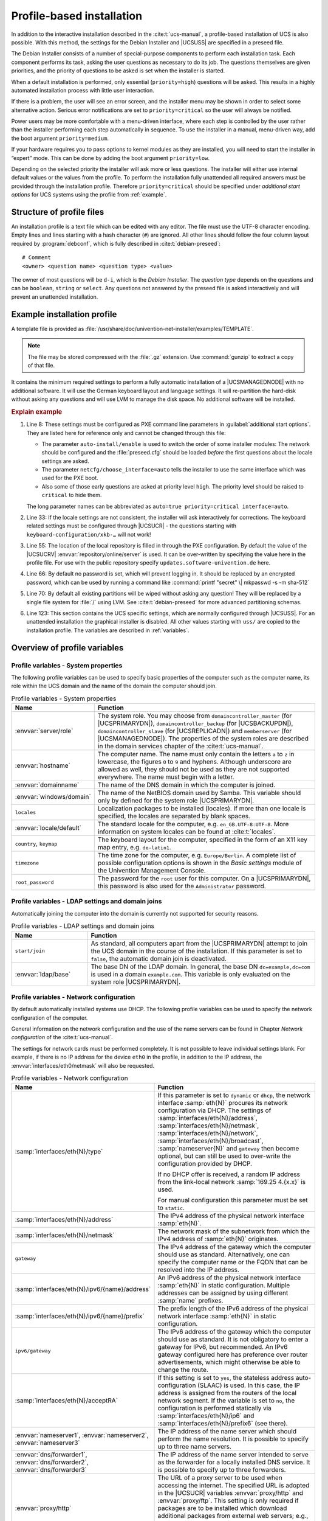 .. SPDX-FileCopyrightText: 2021-2024 Univention GmbH
..
.. SPDX-License-Identifier: AGPL-3.0-only

.. _profile-intro:

**************************
Profile-based installation
**************************

In addition to the interactive installation described in the
:cite:t:`ucs-manual`, a profile-based installation of UCS is also possible. With
this method, the settings for the Debian Installer and |UCSUSS| are specified in a
preseed file.

The Debian Installer consists of a number of special-purpose components to
perform each installation task. Each component performs its task, asking the
user questions as necessary to do its job. The questions themselves are given
priorities, and the priority of questions to be asked is set when the installer
is started.

When a default installation is performed, only essential (``priority=high``)
questions will be asked. This results in a highly automated installation process
with little user interaction.

If there is a problem, the user will see an error screen, and the installer menu
may be shown in order to select some alternative action. Serious error
notifications are set to ``priority=critical`` so the user will always be
notified.

Power users may be more comfortable with a menu-driven interface, where each
step is controlled by the user rather than the installer performing each step
automatically in sequence. To use the installer in a manual, menu-driven way,
add the boot argument ``priority=medium``.

If your hardware requires you to pass options to kernel modules as they are
installed, you will need to start the installer in “expert” mode. This can be
done by adding the boot argument ``priority=low``.

Depending on the selected priority the installer will ask more or less
questions. The installer will either use internal default values or the values
from the profile. To perform the installation fully unattended all required
answers must be provided through the installation profile. Therefore
``priority=critical`` should be specified under *additional start
options* for UCS systems using the profile from :ref:`example`.

.. _structure:

Structure of profile files
==========================

An installation profile is a text file which can be edited with any editor. The
file must use the UTF-8 character encoding. Empty lines and lines starting with
a hash character (``#``) are ignored. All other lines should follow the four
column layout required by :program:`debconf`, which is fully described in
:cite:t:`debian-preseed`:

::

   # Comment
   <owner> <question name> <question type> <value>


The owner of most questions will be ``d-i``, which is the *Debian Installer*.
The *question type* depends on the questions and can be ``boolean``, ``string``
or ``select``. Any questions not answered by the preseed file is asked
interactively and will prevent an unattended installation.

.. _example:

Example installation profile
============================

A template file is provided as
:file:`/usr/share/doc/univention-net-installer/examples/TEMPLATE`.

.. note::

   The file may be stored compressed with the :file:`.gz` extension. Use
   :command:`gunzip` to extract a copy of that file.

It contains the minimum required settings to perform a fully automatic
installation of a |UCSMANAGEDNODE| with no additional software. It will use the
German keyboard layout and language settings. It will re-partition the hard-disk
without asking any questions and will use LVM to manage the disk space. No
additional software will be installed.

.. code-block::
   :linenos:
   :emphasize-lines: 8,33,55,66,70,123

   #
   # This file overwrites /proc/cmdline overwrites preseed.cfg in the InitRamFs!
   #

   #
   # The following options must be set through the PXE configuration
   #
   # Delay asking for locale and keyboard layout after preseeding via network
   #d-i auto-install/enable boolean true
   # Only ask for critical questions
   #d-i debconf/priority select critical
   # Disable graphical installer
   #d-i debian-installer/framebuffer boolean false

   # no live installer
   d-i live-installer/enable boolean false

   #
   # Use interfaces with link
   #
   d-i netcfg/dhcp_timeout string 60

   #
   # Use dummy hostname and domain
   #
   d-i netcfg/get_hostname string unassigned-hostname
   d-i netcfg/get_domain string unassigned-domain
   krb5-config krb5-config/default_realm string UNASSIGNED-REALM
   krb5-config krb5-config/kerberos_servers string localhost
   krb5-config krb5-config/admin_server string localhost

   #
   # Select German as default locale and for keyboard layout
   #
   d-i debian-installer/locale string de_DE.UTF-8
   d-i keyboard-configuration/xkb-keymap select de(nodeadkeys)
   #d-i keyboard-configuration/modelcode string pc105
   d-i ucr/xorg/keyboard/options/XkbModel string pc105
   #d-i keyboard-configuration/layoutcode string de
   d-i ucr/xorg/keyboard/options/XkbLayout string de
   #d-i keyboard-configuration/variantcode string nodeadkeys
   d-i ucr/xorg/keyboard/options/XkbVariant string nodeadkeys
   #d-i keyboard-configuration/optionscode string
   d-i ucr/xorg/keyboard/options/XkbOptions string
   #d-i debian-installer/keymap select de-latin1-nodeadkeys

   #
   # Configure local repository server
   #
   d-i debian-installer/allow_unauthenticated boolean true
   d-i mirror/country string manual
   d-i mirror/protocol select http
   d-i mirror/http/proxy string
   # The host name of the repository server is filled through the PXE configuration generated by UDM
   #d-i mirror/http/hostname string updates.software-univention.de
   d-i mirror/http/directory string /univention-repository/
   d-i mirror/codename string ucs507
   d-i mirror/suite string uc507
   d-i mirror/udeb/suite string ucs507

   #
   # Disable password for user 'root'
   #
   d-i passwd/root-login boolean true
   # Alternative: printf "secret" | mkpasswd -s -m sha-512
   d-i passwd/root-password-crypted string *
   d-i passwd/make-user boolean false

   #
   # Partition hard disk: Use "lvm" and one big "/" partition
   #
   # Choices: lvm crypto regular
   d-i partman-auto/method string lvm
   # Choices: atomic home multi
   d-i partman-auto/choose_recipe string atomic
   d-i partman-auto/init_automatically_partition select 60some_device_lvm
   d-i partman-auto/init_automatically_partition seen false
   d-i partman-auto-lvm/new_vg_name string vg_ucs
   d-i partman-lvm/device_remove_lvm boolean true
   d-i partman-md/device_remove_md boolean true
   d-i partman-lvm/confirm boolean true
   d-i partman-lvm/confirm_nooverwrite boolean true
   d-i partman-partitioning/confirm_write_new_label boolean true
   d-i partman/choose_partition select finish
   d-i partman/confirm boolean true
   d-i partman/confirm_nooverwrite boolean true

   # Pre-select the standard UCS kernel
   #d-i base-installer/kernel/image string linux-image-amd64
   d-i base-installer/includes string less univention-config
   d-i base-installer/debootstrap_script string /usr/share/debootstrap/scripts/sid

   #
   # Only minimal install
   #
   d-i apt-setup/use_mirror boolean false
   d-i apt-setup/no_mirror boolean true
   d-i apt-setup/services-select multiselect none
   d-i apt-setup/cdrom/set-first boolean false
   tasksel tasksel/first multiselect none
   d-i pkgsel/include string univention-system-setup-boot univention-management-console-web-server univention-management-console-module-setup linux-image-amd64 openssh-server univention-base-packages
   postfix postfix/main_mailer_type string No configuration
   openssh-server ssh/disable_cr_auth boolean false
   d-i ucf/changeprompt select keep_current
   d-i pkgsel/upgrade select none
   popularity-contest popularity-contest/participate boolean false

   #
   # Install GRUB in MBR by default on new systems
   #
   d-i grub-installer/only_debian boolean true
   d-i grub-installer/bootdev string default
   grub-pc grub-pc/install_devices multiselect
   grub-pc grub-pc/install_devices_empty boolean true

   #
   # After installation
   #
   d-i finish-install/reboot_in_progress note
   d-i cdrom-detect/eject boolean true

   #
   # Disable starting "Univention System Setup Boot"
   #
   d-i ucr/system/setup/boot/start string false

   #
   # Univention System Setup profile
   #
   #univention-system-setup-boot uss/root_password string
   univention-system-setup-boot uss/components string
   univention-system-setup-boot uss/packages_install string
   univention-system-setup-boot uss/packages_remove string
   # Choices: domaincontroller_master domaincontroller_backup domaincontroller_slave memberserver
   univention-system-setup-boot uss/server/role string memberserver
   #univention-system-setup-boot uss/ldap/base string dc=example,dc=com

.. _preseed-pxe:

.. rubric:: Explain example

#. Line 8: These settings must be configured as PXE command line parameters in
   :guilabel:`additional start options`. They are listed here for reference only
   and cannot be changed through this file:

   * The parameter ``auto-install/enable`` is used to switch the order of some
     installer modules: The network should be configured and the
     :file:`preseed.cfg` should be loaded *before* the first questions about the
     locale settings are asked.

   * The parameter ``netcfg/choose_interface=auto`` tells the installer to use
     the same interface which was used for the PXE boot.

   * Also some of those early questions are asked at priority level ``high``.
     The priority level should be raised to ``critical`` to hide them.

   The long parameter names can be abbreviated as ``auto=true priority=critical
   interface=auto``.

#. Line 33: If the locale settings are not consistent, the installer will ask
   interactively for corrections. The keyboard related settings must be
   configured through |UCSUCR| - the questions starting with
   ``keyboard-configuration/xkb-…`` will not work!

#. Line 55: The location of the local repository is filled in through the PXE
   configuration. By default the value of the |UCSUCRV|
   :envvar:`repository/online/server` is used. It can be over-written by
   specifying the value here in the profile file. For use with the public
   repository specify ``updates.software-univention.de`` here.

#. Line 66: By default no password is set, which will prevent logging in. It should be
   replaced by an encrypted password, which can be used by running a command
   like :command:`printf "secret" \| mkpasswd -s -m sha-512`

#. Line 70: By default all existing partitions will be wiped without asking any question!
   They will be replaced by a single file system for :file:`/` using LVM. See
   :cite:t:`debian-preseed` for more advanced partitioning schemas.

#. Line 123: This section contains the UCS specific settings, which are normally
   configured through |UCSUSS|. For an unattended installation the graphical
   installer is disabled. All other values starting with ``uss/`` are copied to
   the installation profile. The variables are described in
   :ref:`variables`.

.. _variables:

Overview of profile variables
=============================

.. _variables-system:

Profile variables - System properties
-------------------------------------

The following profile variables can be used to specify basic properties
of the computer such as the computer name, its role within the UCS
domain and the name of the domain the computer should join.

.. list-table:: Profile variables - System properties
   :header-rows: 1
   :widths: 3 9

   * - Name
     - Function

   * - :envvar:`server/role`
     - The system role. You may choose from ``domaincontroller_master`` (for
       |UCSPRIMARYDN|), ``domaincontroller_backup`` (for |UCSBACKUPDN|),
       ``domaincontroller_slave`` (for |UCSREPLICADN|) and ``memberserver`` (for
       |UCSMANAGEDNODE|). The properties of the system roles are described in
       the domain services chapter of the :cite:t:`ucs-manual`.

   * - :envvar:`hostname`
     - The computer name. The name must only contain the letters ``a`` to ``z``
       in lowercase, the figures ``0`` to ``9`` and hyphens. Although underscore
       are allowed as well, they should not be used as they are not supported
       everywhere. The name must begin with a letter.

   * - :envvar:`domainname`
     - The name of the DNS domain in which the computer is joined.

   * - :envvar:`windows/domain`
     - The name of the NetBIOS domain used by Samba. This variable should only
       by defined for the system role |UCSPRIMARYDN|.

   * - ``locales``
     - Localization packages to be installed (locales). If more than one locale
       is specified, the locales are separated by blank spaces.

   * - :envvar:`locale/default`
     - The standard locale for the computer, e.g. ``en_GB.UTF-8:UTF-8``. More
       information on system locales can be found at :cite:t:`locales`.

   * - ``country``, ``keymap``
     - The keyboard layout for the computer, specified in the form of an X11
       key map entry, e.g. ``de-latin1``.

   * - ``timezone``
     - The time zone for the computer, e.g. ``Europe/Berlin``. A complete list
       of possible configuration options is shown in the *Basic settings* module
       of the Univention Management Console.

   * - ``root_password``
     - The password for the ``root`` user for this computer. On a |UCSPRIMARYDN|,
       this password is also used for the ``Administrator`` password.

.. _variables-join:

Profile variables - LDAP settings and domain joins
--------------------------------------------------

Automatically joining the computer into the domain is currently not
supported for security reasons.

.. list-table:: Profile variables - LDAP settings and domain joins
   :header-rows: 1
   :widths: 3 9

   * - Name
     - Function

   * - ``start/join``
     - As standard, all computers apart from the |UCSPRIMARYDN| attempt to join
       the UCS domain in the course of the installation. If this parameter is
       set to ``false``, the automatic domain join is deactivated.

   * - :envvar:`ldap/base`
     - The base DN of the LDAP domain. In general, the base DN
       ``dc=example,dc=com`` is used in a domain ``example.com``. This variable
       is only evaluated on the system role |UCSPRIMARYDN|.

.. _variables-network:

Profile variables - Network configuration
-----------------------------------------

By default automatically installed systems use DHCP. The following profile
variables can be used to specify the network configuration of the computer.

General information on the network configuration and the use of the name servers
can be found in Chapter *Network configuration* of the :cite:t:`ucs-manual`.

The settings for network cards must be performed completely. It is not possible
to leave individual settings blank. For example, if there is no IP address for
the device ``eth0`` in the profile, in addition to the IP address, the
:envvar:`interfaces/eth0/netmask` will also be requested.

.. list-table:: Profile variables - Network configuration
   :header-rows: 1
   :widths: 5 7

   * - Name
     - Function

   * - :samp:`interfaces/eth{N}/type`
     - If this parameter is set to ``dynamic`` or ``dhcp``, the network
       interface :samp:`eth{N}` procures its network configuration via DHCP. The
       settings of :samp:`interfaces/eth{N}/address`,
       :samp:`interfaces/eth{N}/netmask`, :samp:`interfaces/eth{N}/network`,
       :samp:`interfaces/eth{N}/broadcast`, :samp:`nameserver{N}` and
       ``gateway`` then become optional, but can still be used to over-write the
       configuration provided by DHCP.

       If no DHCP offer is received, a random IP address from the link-local
       network :samp:`169.25 4.{x.x}` is used.

       For manual configuration this parameter must be set to ``static``.

   * - :samp:`interfaces/eth{N}/address`
     - The IPv4 address of the physical network interface :samp:`eth{N}`.

   * - :samp:`interfaces/eth{N}/netmask`
     - The network mask of the subnetwork from which the IPv4 address of
       :samp:`eth{N}` originates.

   * - ``gateway``
     - The IPv4 address of the gateway which the computer should use as
       standard. Alternatively, one can specify the computer name or the FQDN
       that can be resolved into the IP address.

   * - :samp:`interfaces/eth{N}/ipv6/{name}/address`
     - An IPv6 address of the physical network interface :samp:`eth{N}` in
       static configuration. Multiple addresses can be assigned by using
       different :samp:`name` prefixes.

   * - :samp:`interfaces/eth{N}/ipv6/{name}/prefix`
     - The prefix length of the IPv6 address of the physical network interface
       :samp:`eth{N}` in static configuration.

   * - ``ipv6/gateway``
     - The IPv6 address of the gateway which the computer should use as
       standard. It is not obligatory to enter a gateway for IPv6, but
       recommended. An IPv6 gateway configured here has preference over router
       advertisements, which might otherwise be able to change the route.

   * - :samp:`interfaces/eth{N}/acceptRA`
     - If this setting is set to ``yes``, the stateless address
       auto-configuration (SLAAC) is used. In this case, the IP address is
       assigned from the routers of the local network segment. If the variable
       is set to ``no``, the configuration is performed statically via
       :samp:`interfaces/eth{N}/ip6` and :samp:`interfaces/eth{N}/prefix6` (see
       there).

   * - :envvar:`nameserver1`,
       :envvar:`nameserver2`,
       :envvar:`nameserver3`
     - The IP address of the name server which should perform the name
       resolution. It is possible to specify up to three name servers.

   * - :envvar:`dns/forwarder1`,
       :envvar:`dns/forwarder2`,
       :envvar:`dns/forwarder3`
     - The IP address of the name server intended to serve as the forwarder for
       a locally installed DNS service. It is possible to specify up to three
       forwarders.

   * - :envvar:`proxy/http`
     - The URL of a proxy server to be used when accessing the internet. The
       specified URL is adopted in the |UCSUCR| variables :envvar:`proxy/http`
       and :envvar:`proxy/ftp`. This setting is only required if packages are to
       be installed which download additional packages from external web
       servers; e.g., the installation program for the Flash plugin. Example:
       :samp:`proxy/http="http://proxy.example.com:8080"`

.. _variables-software:

Profile variables - Software selection
--------------------------------------

The following profile variables refer to software packages which are to
be installed on the computer.

.. list-table:: Profile variables - Software selection
   :header-rows: 1
   :widths: 3 9

   * - Name
     - Function

   * - ``packages_install``
     - This settings names packages which are additionally installed. If more
       than one package is specified, the packages are separated by blank
       spaces.

   * - ``packages_remove``
     - This settings names packages which should be removed. If more than one
       package is specified, the packages are separated by blank spaces.

.. _variables-ssl:

Profile variables - SSL
-----------------------

A SSL certification infrastructure is set up during installation of a
|UCSPRIMARYDN|. If no settings are configured, automatic names are given
for the certificate.

.. list-table:: Profile variables - SSL
   :header-rows: 1
   :widths: 4 8

   * - Name
     - Function

   * - :envvar:`ssl/country`
     - The ISO country code of the certification body appearing in the
       certificate (root CA), specified with two capital letters.

   * - :envvar:`ssl/state`
     - The region, county or province that appears in the certificate of the
       root CA.

   * - :envvar:`ssl/locality`
     - Place appearing in the certificate of the root CA.

   * - :envvar:`ssl/organization`
     - Name of the organization that appears in the certificate of the root CA.

   * - :envvar:`ssl/organizationalunit`
     - Name of the organizational unit or department of the organization that
       appears in the certificate of the root CA.

   * - :envvar:`ssl/email`
     - Email address that appears in the certificate of the root CA.

.. _netinstaller:

Network-based PXE installations with Univention Net Installer
=============================================================

Network-based, profile-based installations via PXE are performed with the
Univention Net Installer, which can be set up using the package
:program:`univention-net-installer`. This installs the required TFTP server and
WWW server configuration. In addition a DHCP server is required, which is
provided by the package :program:`univention-dhcp`. If the DHCP server and the
PXE server of the Univention Net Installer are operated on separate systems, the
PXE server must be assigned via a DHCP boot policy.

.. code-block:: console

   $ univention-install univention-net-installer univention-dhcp


The installation process consists of multiple steps, which contact different
services and servers:

1. First the *DHCP server* is contacted. It sends the client to the
   *Boot server* (by default the DHCP server itself) configured
   through the *DHCP Boot* policy to request the boot loader given in
   *Boot filename* (:file:`pxelinux.0`).

2. Then the client downloads the boot loader via the ``TFTP`` protocol from the
   *PXE server*. The boot loader scans the server for the client configuration
   file in :file:`pxelinux.cfg/`. The referenced Linux kernel (:file:`linux`)
   and initial RAM disk file (:file:`initrd.gz`) are then downloaded. Those
   names can be changed through the |UCSUCRVs| :envvar:`pxe/installer/kernel`
   and :envvar:`pxe/installer/initrd`.

   .. note::

      Newer versions of the PXE boot loader support downloading through
      ``http``, which can be faster and more reliable in certain environments.
      This can be enabled by specifying URLs starting with ``http://`` as file
      names.

3. Finally the UCS installer downloads the profiles and package files using
   ``http``. The *Name of the installation profile* is configured in
   the computer entry in LDAP. The file is fetched from the *PXE server* by
   default, but the prefix can be overwritten through the |UCSUCRV|
   :envvar:`pxe/installer/profiles`. As an alternative the name can also be
   specified as an absolute URL.

4. The package files are fetched from the *repository server*, which is
   configured through the |UCSUCRV| :envvar:`repository/online/server` on the
   PXE server.

Univention Net Installer supports both the interactive and profile-based
installation. Any questions not answered in the preseed file forces the
installer to interactive mode.

Profiles should be copied into the directory :file:`/var/lib/univention-client-boot/preseed/` on
the PXE server, which is accessible through
:samp:`http://{HOST-NAME}/univention-client-boot/preseed/`.

Univention Net Installer can either directly use the repository server
https://updates.software-univention.de/ or a local repository
server. The later one is advisable as it reduces the amount of data
needing to be downloaded for each installation.

.. _netinstaller-local:

Local repository
----------------

The local repository must first be initialized once using the command
:command:`univention-repository-create`. Since UCS 5.0-0 the
PXE kernel and installer must be copied manually from the ISO image to
the correct location in :file:`/var/lib/univention-client-boot/installer/`.

.. code-block:: console

   $ mount /dev/cdrom /media/cdrom0
   $ install -m644 /media/cdrom0/netboot/linux \
     /var/lib/univention-client-boot/
   $ install -m644 /media/cdrom0/netboot/initrd.gz \
     /var/lib/univention-client-boot/
   $ umount /media/cdrom0


Instead of mounting the DVD a downloaded ISO image can also be mounted by using
:command:`mount -o loop,ro /path/to/UCS.iso /media/cdrom0`. Alternatively the
files can be downloaded from
`<http://updates.software-univention.de/pxe/5.1-0/amd64/gtk/debian-installer/amd64/>`_:

.. code-block:: console

   $ cd /var/lib/univention-client-boot/
   $ PXE='http://updates.software-univention.de/pxe/'
   $ PXE+=$(ucr filter <<<'@%@version/version@%@-@%@version/patchlevel@%@')
   $ PXE+=/amd64/gtk/debian-installer/amd64
   $ wget -O linux "$PXE/linux"
   $ wget -O initrd.gz "$PXE/initrd.gz"


The procedure should be repeated for each new release. Otherwise new
installations will still start with an older release, which might require extra
time for updating. For more information on local repositories, see the software
deployment chapter of the :cite:t:`ucs-manual`.

.. _netinstaller-public:

Public repository
-----------------

Even when the public repository server
`<https://updates.software-univention.de/>`_ is used, some services and files
must be available inside the local network. At minimum this includes the
``DHCP`` service, which assigns the client its IP address and tells it to
continue fetching files from the next server. Historically this had to be a
``TFTP`` server, but nowadays this also can be any ``HTTP`` server. This has the
benefit that ``HTTP`` is faster, more reliable and also works over the internet.

.. _netinstaller-public-proc:

#. Install the ``HTTP`` capable boot loader :file:`lpxelinux.0`

.. code-block:: console

   $ ln -s /usr/lib/PXELINUX/lpxelinux.0 \
     /var/lib/univention-client-boot/

#. Setup the *DHCP Boot* policy to use :file:`lpxelinux.0`. Depending on the
   capabilities of the network card boot code the boot loader can either be
   fetched over the ``HTTP`` or ``TFTP`` protocol:

   a. For ``HTTP`` configure the absolute URL as the ``boot filename``:

      .. code-block:: console

         $ HOST="$(hostname -f)"
         $ LDAP="$(ucr get ldap/base)"
         $ HTTP="http://$HOST/univention-client-boot/lpxelinux.0"
         $ udm policies/dhcp_boot modify \
           --dn "cn=default-settings,cn=boot,cn=dhcp,cn=policies,$LDAP" \
           --set boot_filename="$HTTP" \
           --set boot_server=


   b. The installer performs its own second DHCP request. This again retrieves
      the DHCP option ``boot filename``, which now contains the *URL* to the PXE
      loader. The installer wrongly interprets this as the URL for the profile
      :file:`preseed`, which breaks the installation. Therefore the option needs
      to be overwritten when the installer performs this second query:

      .. code-block:: console

         $ STMT='if substring (option vendor-class-identifier, 0, 3) = "d-i" { filename ""; }'
         $ udm dhcp/subnet list | \
           sed -ne 's/^DN: //p' | \
             xargs -d '\n' -n1 udm dhcp/subnet modify \
               --option options \
               --append statements="$STMT" \
               --dn


   * For ``TFTP`` change ``boot filename`` to point to :file:`lpxelinux.0`:

     .. code-block:: console

        $ HOST="$(hostname -f)"
        $ LDAP="$(ucr get ldap/base)"
        $ udm policies/dhcp_boot modify \
         --dn "cn=default-settings,cn=boot,cn=dhcp,cn=policies,$LDAP" \
         --set boot_filename='lpxelinux.0' \
         --set boot_server="$HOST"


#. Configure the boot loader to load the Linux kernel and initial ram disk from
   the public repository server:

   .. code-block:: console

      $ PXE='http://updates.software-univention.de/pxe'
      $ PXE="$PXE/5.1-0/amd64/gtk/debian-installer/amd64"
      $ ucr set \
        pxe/installer/kernel="$PXE/linux" \
        pxe/installer/initrd="$PXE/initrd.gz" \
        pxe/installer/ipappend=3


#. In the profile file the settings for ``mirror/http/hostname`` and
   ``mirror/http/directory`` must be changed to use the public server and its
   layout:

::

   d-i mirror/http/hostname string updates.software-univention.de
   d-i mirror/http/directory string /


.. _assign:

Assignment of a computer for automatic installation
---------------------------------------------------

A computer to be installed via Univention Net Installer must firstly be
registered in the computer management of the |UCSUMC|. The following values must
be set as a minimum at the *General* tab:

* Hostname

* MAC address

* IP address

* DNS forward and reverse zone entries

* DHCP service entry

The :guilabel:`(Re-)install on next boot` option must now be activated in the
*Advanced settings* tab under *Deployment*.

The name of the installation profile relative to
:file:`/var/lib/univention-client-boot/preseed/` can be entered under
:guilabel:`Name of installation profile`. As an alternative any other ``http``
server can be used as well, in which case an absolute URL must be given.

Options entered under *additional start options* are passed on to the
kernel in network-based installations, e.g., for the deactivation of ACPI during
system start. This can also be used to specify other preseed variables on a
host-by-host basis. To perform an installation fully unattended see the
:ref:`preseed-pxe` for a list of required options.

A PXE configuration file is created for every computer object under
:file:`/var/lib/univention-client-boot/pxelinux.cfg/`.

.. tip::

   Several |UCSUCRV| exist on the PXE server, which can be used to further
   customize the PXE configuration. Use :command:`ucr search ^pxe/` to get a
   list of them including a short description. Those values will only be used
   when next a PXE configuration file is generated.

It must be verified that the boot order in BIOS of the system to be installed
prefers a PXE network boot over hard disks or CD-ROMs.

On the next restart of the computer it will boot via PXE and is installed via
the network.

By default the *(Re-)install on next boot* option needs to be reset manually
after the installation has finished. Otherwise the computer will be reinstalled
every time the host is booted! If the package
:program:`univention-net-installer-daemon` is installed on the server, the flag
can be reset automatically.
